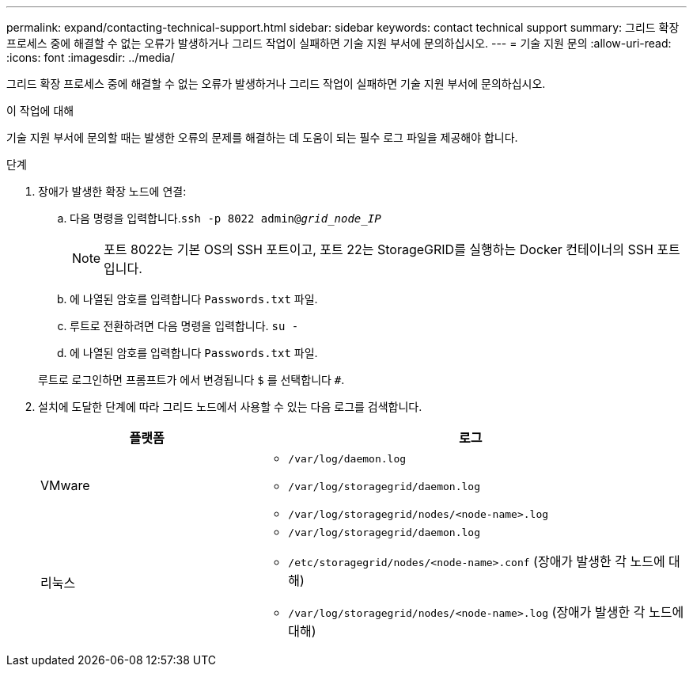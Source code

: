 ---
permalink: expand/contacting-technical-support.html 
sidebar: sidebar 
keywords: contact technical support 
summary: 그리드 확장 프로세스 중에 해결할 수 없는 오류가 발생하거나 그리드 작업이 실패하면 기술 지원 부서에 문의하십시오. 
---
= 기술 지원 문의
:allow-uri-read: 
:icons: font
:imagesdir: ../media/


[role="lead"]
그리드 확장 프로세스 중에 해결할 수 없는 오류가 발생하거나 그리드 작업이 실패하면 기술 지원 부서에 문의하십시오.

.이 작업에 대해
기술 지원 부서에 문의할 때는 발생한 오류의 문제를 해결하는 데 도움이 되는 필수 로그 파일을 제공해야 합니다.

.단계
. 장애가 발생한 확장 노드에 연결:
+
.. 다음 명령을 입력합니다.``ssh -p 8022 admin@_grid_node_IP_``
+

NOTE: 포트 8022는 기본 OS의 SSH 포트이고, 포트 22는 StorageGRID를 실행하는 Docker 컨테이너의 SSH 포트입니다.

.. 에 나열된 암호를 입력합니다 `Passwords.txt` 파일.
.. 루트로 전환하려면 다음 명령을 입력합니다. `su -`
.. 에 나열된 암호를 입력합니다 `Passwords.txt` 파일.


+
루트로 로그인하면 프롬프트가 에서 변경됩니다 `$` 를 선택합니다 `#`.

. 설치에 도달한 단계에 따라 그리드 노드에서 사용할 수 있는 다음 로그를 검색합니다.
+
[cols="1a,2a"]
|===
| 플랫폼 | 로그 


 a| 
VMware
 a| 
** `/var/log/daemon.log`
** `/var/log/storagegrid/daemon.log`
** `/var/log/storagegrid/nodes/<node-name>.log`




 a| 
리눅스
 a| 
** `/var/log/storagegrid/daemon.log`
** `/etc/storagegrid/nodes/<node-name>.conf` (장애가 발생한 각 노드에 대해)
** `/var/log/storagegrid/nodes/<node-name>.log` (장애가 발생한 각 노드에 대해)


|===


